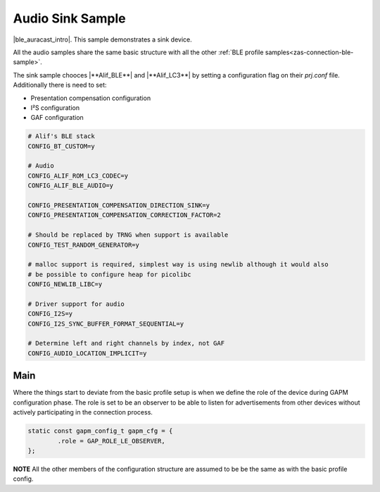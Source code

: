 .. _zas-connection-ble-audiosink:

#################
Audio Sink Sample
#################
|ble_auracast_intro|. This sample demonstrates a sink device.

All the audio samples share the same basic structure with all the other :ref:`BLE profile samples<zas-connection-ble-sample>`.

The sink sample chooces |**Alif_BLE**| and  |**Alif_LC3**| by setting a configuration flag on their *prj.conf* file.
Additionally there is need to set:

*  Presentation compensation configuration
*  I²S configuration
*  GAF configuration

.. code-block:: kconfig

	# Alif's BLE stack
	CONFIG_BT_CUSTOM=y

	# Audio
	CONFIG_ALIF_ROM_LC3_CODEC=y
	CONFIG_ALIF_BLE_AUDIO=y

	CONFIG_PRESENTATION_COMPENSATION_DIRECTION_SINK=y
	CONFIG_PRESENTATION_COMPENSATION_CORRECTION_FACTOR=2

	# Should be replaced by TRNG when support is available
	CONFIG_TEST_RANDOM_GENERATOR=y

	# malloc support is required, simplest way is using newlib although it would also
	# be possible to configure heap for picolibc
	CONFIG_NEWLIB_LIBC=y

	# Driver support for audio
	CONFIG_I2S=y
	CONFIG_I2S_SYNC_BUFFER_FORMAT_SEQUENTIAL=y

	# Determine left and right channels by index, not GAF
	CONFIG_AUDIO_LOCATION_IMPLICIT=y

.. figure:: /_static/alif_ble_audio_presentation_layer_sink.drawio.png

******
Main
******
Where the things start to deviate from the basic profile setup is when we define the role of the device during GAPM configuration phase.
The role is set to be an observer to be able to listen for advertisements from other devices without actively participating in the connection process.

.. code-block:: c

	static const gapm_config_t gapm_cfg = {
		.role = GAP_ROLE_LE_OBSERVER,
	};

**NOTE** All the other members of the configuration structure are assumed to be be the same as with the basic profile config.

